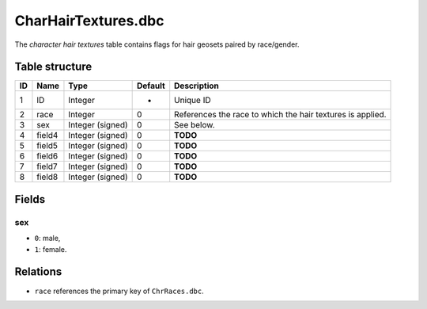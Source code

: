 .. _file-formats-dbc-charhairtextures:

====================
CharHairTextures.dbc
====================

The *character hair textures* table contains flags for hair geosets
paired by race/gender.

Table structure
---------------

+------+----------+--------------------+-----------+--------------------------------------------------------------+
| ID   | Name     | Type               | Default   | Description                                                  |
+======+==========+====================+===========+==============================================================+
| 1    | ID       | Integer            | -         | Unique ID                                                    |
+------+----------+--------------------+-----------+--------------------------------------------------------------+
| 2    | race     | Integer            | 0         | References the race to which the hair textures is applied.   |
+------+----------+--------------------+-----------+--------------------------------------------------------------+
| 3    | sex      | Integer (signed)   | 0         | See below.                                                   |
+------+----------+--------------------+-----------+--------------------------------------------------------------+
| 4    | field4   | Integer (signed)   | 0         | **TODO**                                                     |
+------+----------+--------------------+-----------+--------------------------------------------------------------+
| 5    | field5   | Integer (signed)   | 0         | **TODO**                                                     |
+------+----------+--------------------+-----------+--------------------------------------------------------------+
| 6    | field6   | Integer (signed)   | 0         | **TODO**                                                     |
+------+----------+--------------------+-----------+--------------------------------------------------------------+
| 7    | field7   | Integer (signed)   | 0         | **TODO**                                                     |
+------+----------+--------------------+-----------+--------------------------------------------------------------+
| 8    | field8   | Integer (signed)   | 0         | **TODO**                                                     |
+------+----------+--------------------+-----------+--------------------------------------------------------------+

Fields
------

sex
~~~

-  ``0``: male,
-  ``1``: female.

Relations
---------

-  ``race`` references the primary key of ``ChrRaces.dbc``.
